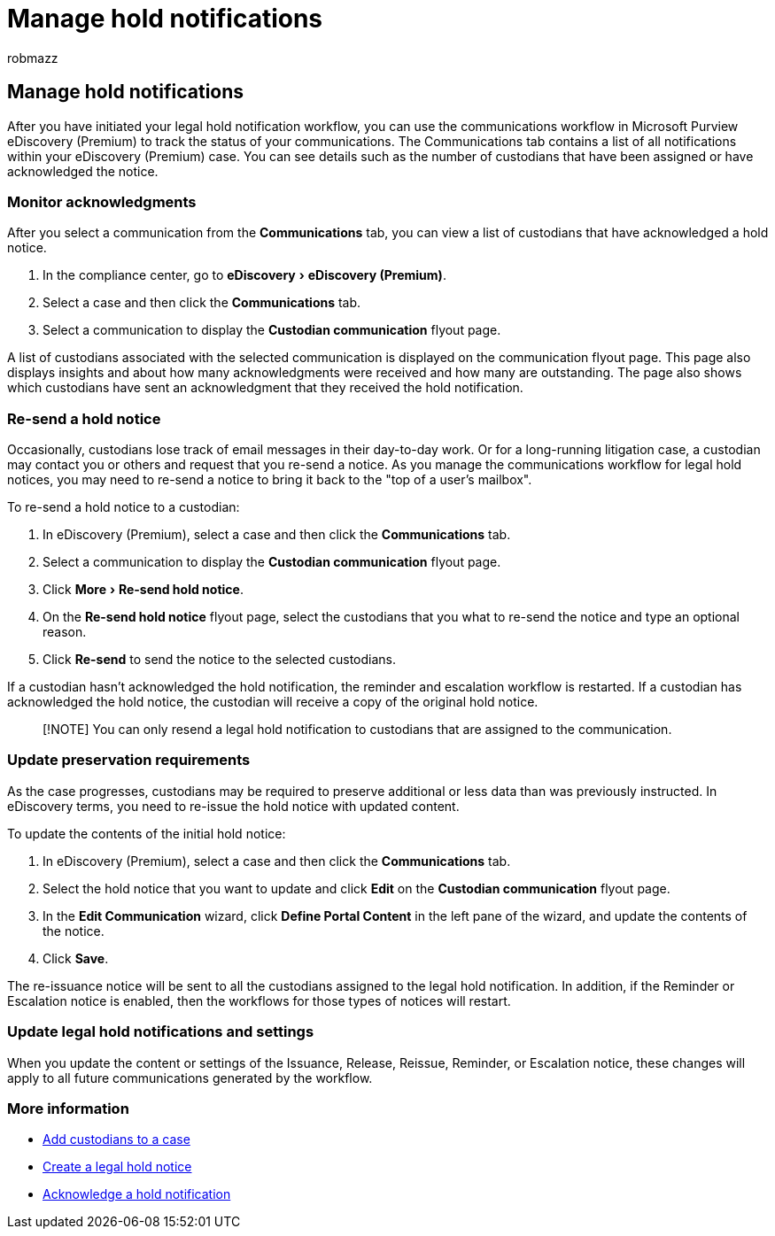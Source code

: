 = Manage hold notifications
:audience: Admin
:author: robmazz
:description: Use the communications workflow in eDiscovery (Premium) to track the status of your legal hold notifications and if necessary update and resend them.
:experimental:
:f1.keywords: ["NOCSH"]
:manager: laurawi
:ms.author: robmazz
:ms.collection: ["tier1", "M365-security-compliance", "ediscovery"]
:ms.date:
:ms.localizationpriority: medium
:ms.service: O365-seccomp
:ms.topic: article
:search.appverid: ["MOE150", "MET150"]

== Manage hold notifications

After you have initiated your legal hold notification workflow, you can use the communications workflow in Microsoft Purview eDiscovery (Premium) to track the status of your communications.
The Communications tab contains a list of all notifications within your eDiscovery (Premium) case.
You can see details such as the number of custodians that have been assigned or have acknowledged the notice.

=== Monitor acknowledgments

After you select a communication from the *Communications* tab, you can view a list of custodians that have acknowledged a hold notice.

. In the compliance center, go to menu:eDiscovery[eDiscovery (Premium)].
. Select a case and then click the *Communications* tab.
. Select a communication to display the *Custodian communication* flyout page.

A list of custodians associated with the selected communication is displayed on the communication flyout page.
This page also displays insights and about how many acknowledgments were received and how many are outstanding.
The page also shows which custodians have sent an acknowledgment that they received the hold notification.

=== Re-send a hold notice

Occasionally, custodians lose track of email messages in their day-to-day work.
Or for a long-running litigation case, a custodian may contact you or others and request that you re-send a notice.
As you manage the communications workflow for legal hold notices, you may need to re-send a notice to bring it back to the "top of a user's mailbox".

To re-send a hold notice to a custodian:

. In eDiscovery (Premium), select a case and then click the *Communications* tab.
. Select a communication to display the *Custodian communication* flyout page.
. Click menu:More[Re-send hold notice].
. On the *Re-send hold notice* flyout page, select the custodians that you what to re-send the notice and type an optional reason.
. Click *Re-send* to send the notice to the selected custodians.

If a custodian hasn't acknowledged the hold notification, the reminder and escalation workflow is restarted.
If a custodian has acknowledged the hold notice, the custodian will receive a copy of the original hold notice.

____
[!NOTE] You can only resend a legal hold notification to custodians that are assigned to the communication.
____

=== Update preservation requirements

As the case progresses, custodians may be required to preserve additional or less data than was previously instructed.
In eDiscovery terms, you need to re-issue the hold notice with updated content.

To update the contents of the initial hold notice:

. In eDiscovery (Premium), select a case and then click the *Communications* tab.
. Select the hold notice that you want to update and click *Edit* on the *Custodian communication* flyout page.
. In the *Edit Communication* wizard, click *Define Portal Content* in the left pane of the wizard, and update the contents of the notice.
. Click *Save*.

The re-issuance notice will be sent to all the custodians assigned to the legal hold notification.
In addition, if the Reminder or Escalation notice is enabled, then the workflows for those types of notices will restart.

=== Update legal hold notifications and settings

When you update the content or settings of the Issuance, Release, Reissue, Reminder, or Escalation notice, these changes will apply to all future communications generated by the workflow.

=== More information

* xref:add-custodians-to-case.adoc[Add custodians to a case]
* xref:create-hold-notification.adoc[Create a legal hold notice]
* xref:acknowledge-hold-notification.adoc[Acknowledge a hold notification]
